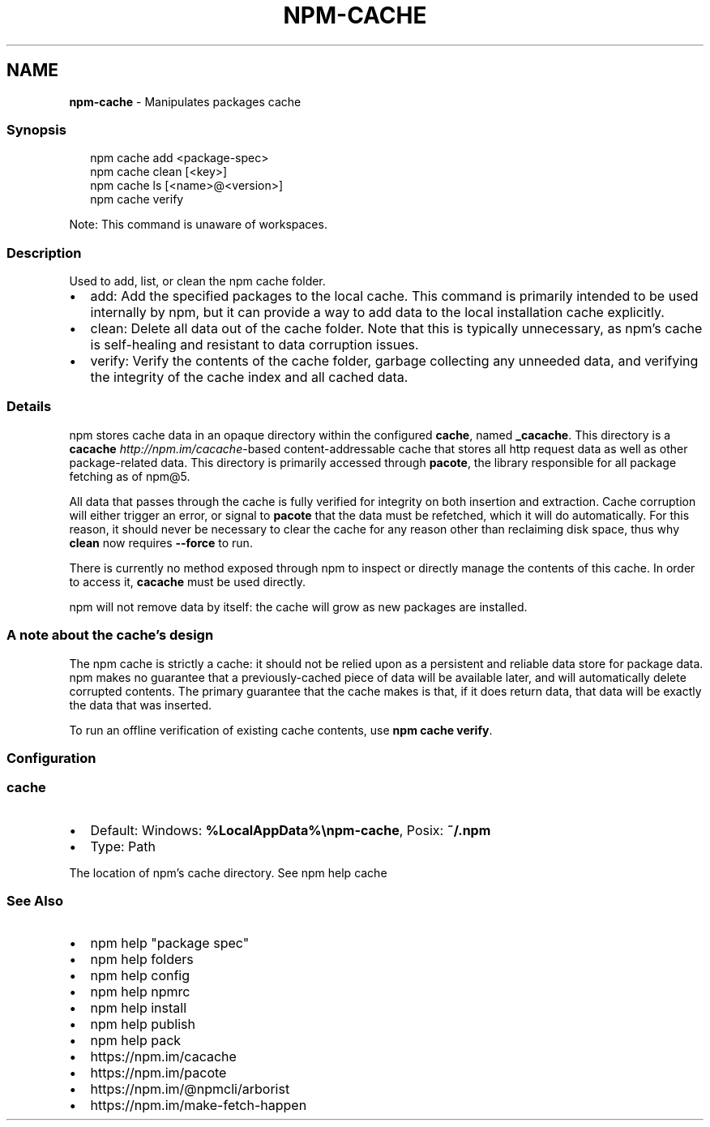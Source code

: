 .TH "NPM\-CACHE" "1" "February 2023" "" ""
.SH "NAME"
\fBnpm-cache\fR \- Manipulates packages cache
.SS Synopsis
.P
.RS 2
.nf
npm cache add <package\-spec>
npm cache clean [<key>]
npm cache ls [<name>@<version>]
npm cache verify
.fi
.RE
.P
Note: This command is unaware of workspaces\.
.SS Description
.P
Used to add, list, or clean the npm cache folder\.
.RS 0
.IP \(bu 2
add:
Add the specified packages to the local cache\.  This command is primarily
intended to be used internally by npm, but it can provide a way to
add data to the local installation cache explicitly\.
.IP \(bu 2
clean:
Delete all data out of the cache folder\.  Note that this is typically
unnecessary, as npm's cache is self\-healing and resistant to data
corruption issues\.
.IP \(bu 2
verify:
Verify the contents of the cache folder, garbage collecting any unneeded
data, and verifying the integrity of the cache index and all cached data\.

.RE
.SS Details
.P
npm stores cache data in an opaque directory within the configured \fBcache\fP,
named \fB_cacache\fP\|\. This directory is a
\fBcacache\fP \fIhttp://npm\.im/cacache\fR\-based content\-addressable cache that
stores all http request data as well as other package\-related data\. This
directory is primarily accessed through \fBpacote\fP, the library responsible
for all package fetching as of npm@5\.
.P
All data that passes through the cache is fully verified for integrity on
both insertion and extraction\. Cache corruption will either trigger an
error, or signal to \fBpacote\fP that the data must be refetched, which it will
do automatically\. For this reason, it should never be necessary to clear
the cache for any reason other than reclaiming disk space, thus why \fBclean\fP
now requires \fB\-\-force\fP to run\.
.P
There is currently no method exposed through npm to inspect or directly
manage the contents of this cache\. In order to access it, \fBcacache\fP must be
used directly\.
.P
npm will not remove data by itself: the cache will grow as new packages are
installed\.
.SS A note about the cache's design
.P
The npm cache is strictly a cache: it should not be relied upon as a
persistent and reliable data store for package data\. npm makes no guarantee
that a previously\-cached piece of data will be available later, and will
automatically delete corrupted contents\. The primary guarantee that the
cache makes is that, if it does return data, that data will be exactly the
data that was inserted\.
.P
To run an offline verification of existing cache contents, use \fBnpm cache
verify\fP\|\.
.SS Configuration
.SS \fBcache\fP
.RS 0
.IP \(bu 2
Default: Windows: \fB%LocalAppData%\\npm\-cache\fP, Posix: \fB~/\.npm\fP
.IP \(bu 2
Type: Path

.RE
.P
The location of npm's cache directory\. See npm help cache
.SS See Also
.RS 0
.IP \(bu 2
npm help "package spec"
.IP \(bu 2
npm help folders
.IP \(bu 2
npm help config
.IP \(bu 2
npm help npmrc
.IP \(bu 2
npm help install
.IP \(bu 2
npm help publish
.IP \(bu 2
npm help pack
.IP \(bu 2
https://npm\.im/cacache
.IP \(bu 2
https://npm\.im/pacote
.IP \(bu 2
https://npm\.im/@npmcli/arborist
.IP \(bu 2
https://npm\.im/make\-fetch\-happen

.RE
